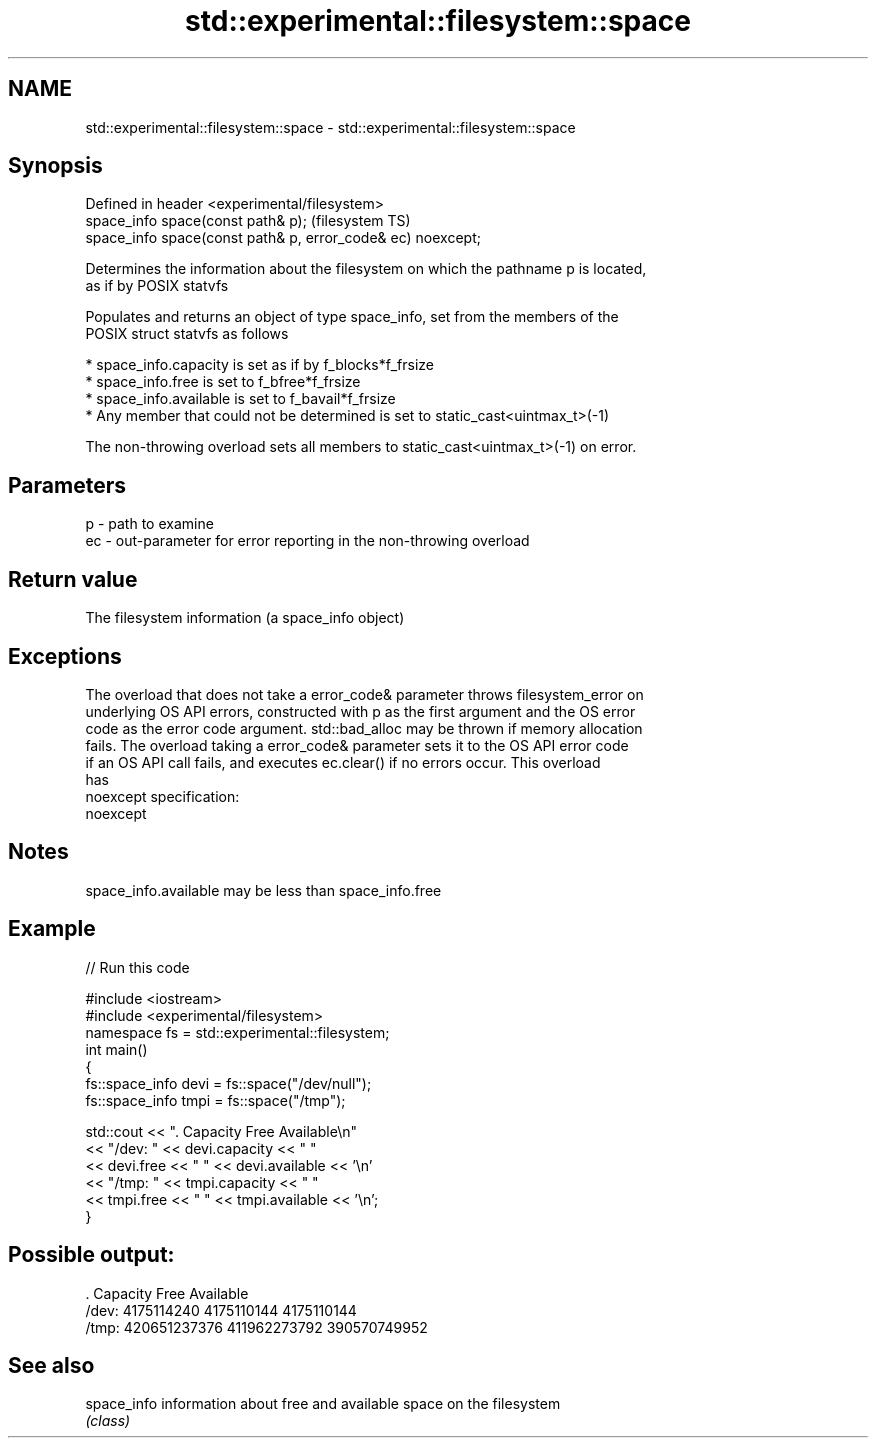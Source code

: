.TH std::experimental::filesystem::space 3 "2019.08.27" "http://cppreference.com" "C++ Standard Libary"
.SH NAME
std::experimental::filesystem::space \- std::experimental::filesystem::space

.SH Synopsis
   Defined in header <experimental/filesystem>
   space_info space(const path& p);                           (filesystem TS)
   space_info space(const path& p, error_code& ec) noexcept;

   Determines the information about the filesystem on which the pathname p is located,
   as if by POSIX statvfs

   Populates and returns an object of type space_info, set from the members of the
   POSIX struct statvfs as follows

     * space_info.capacity is set as if by f_blocks*f_frsize
     * space_info.free is set to f_bfree*f_frsize
     * space_info.available is set to f_bavail*f_frsize
     * Any member that could not be determined is set to static_cast<uintmax_t>(-1)

   The non-throwing overload sets all members to static_cast<uintmax_t>(-1) on error.

.SH Parameters

   p  - path to examine
   ec - out-parameter for error reporting in the non-throwing overload

.SH Return value

   The filesystem information (a space_info object)

.SH Exceptions

   The overload that does not take a error_code& parameter throws filesystem_error on
   underlying OS API errors, constructed with p as the first argument and the OS error
   code as the error code argument. std::bad_alloc may be thrown if memory allocation
   fails. The overload taking a error_code& parameter sets it to the OS API error code
   if an OS API call fails, and executes ec.clear() if no errors occur. This overload
   has
   noexcept specification:
   noexcept

.SH Notes

   space_info.available may be less than space_info.free

.SH Example

   
// Run this code

 #include <iostream>
 #include <experimental/filesystem>
 namespace fs = std::experimental::filesystem;
 int main()
 {
     fs::space_info devi = fs::space("/dev/null");
     fs::space_info tmpi = fs::space("/tmp");

     std::cout << ".        Capacity       Free      Available\\n"
               << "/dev:   " << devi.capacity << "   "
               << devi.free << "   " << devi.available  << '\\n'
               << "/tmp: " << tmpi.capacity << " "
               << tmpi.free << " " << tmpi.available  << '\\n';
 }

.SH Possible output:

 .         Capacity       Free      Available
 /dev:   4175114240   4175110144   4175110144
 /tmp: 420651237376 411962273792 390570749952

.SH See also

   space_info information about free and available space on the filesystem
              \fI(class)\fP
